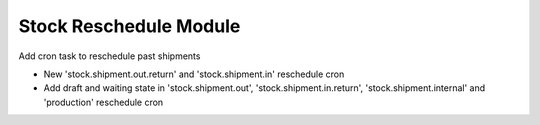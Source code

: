 Stock Reschedule Module
#######################

Add cron task to reschedule past shipments

- New 'stock.shipment.out.return' and 'stock.shipment.in' reschedule cron
- Add draft and waiting state in 'stock.shipment.out', 'stock.shipment.in.return',
  'stock.shipment.internal' and 'production' reschedule cron
